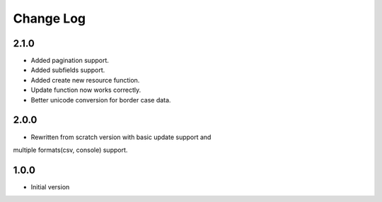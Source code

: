 Change Log
----------

2.1.0
~~~~~
* Added pagination support.

* Added subfields support.

* Added create new resource function.

* Update function now works correctly.

* Better unicode conversion for border case data.

2.0.0
~~~~~
* Rewritten from scratch version with basic update support and
multiple formats(csv, console) support.

1.0.0
~~~~~
* Initial version
